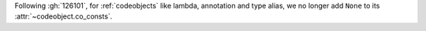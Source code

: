Following :gh:`126101`, for :ref:`codeobjects` like lambda, annotation and type alias,
we no longer  add ``None`` to its :attr:`~codeobject.co_consts`.

